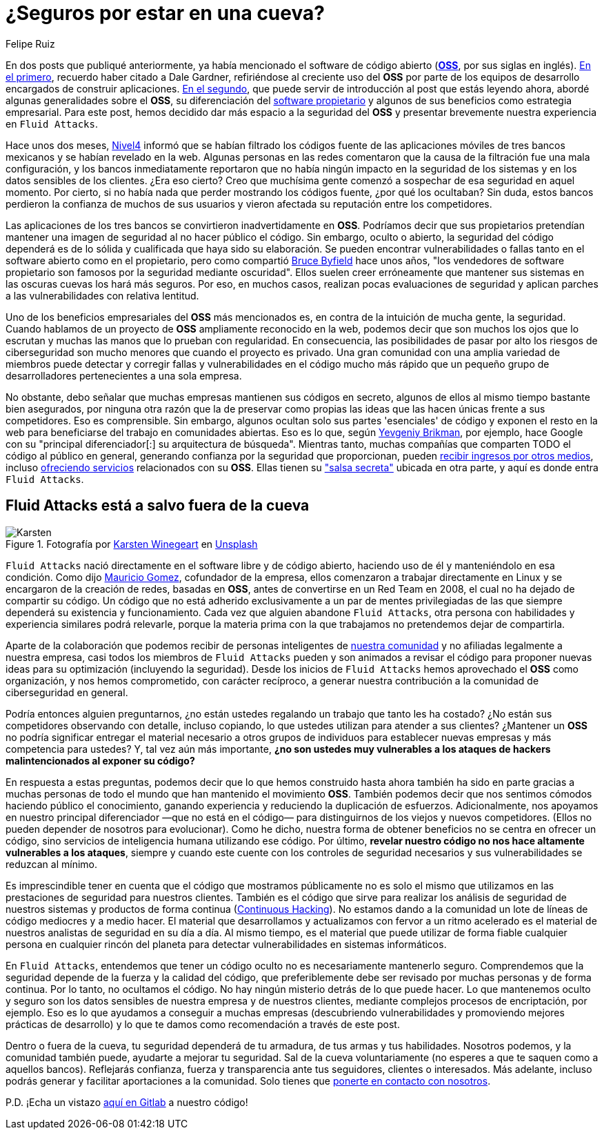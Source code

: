 :slug: oss-seguridad/
:date: 2020-11-05
:subtitle: Seguridad del OSS — Fluid Attacks como claro ejemplo
:category: philosophy
:tags: security, cybersecurity, code, software, company, business
:image: cover.png
:alt: Photo by Karsten Winegeart on Unsplash
:description: Queremos recordarte que ocultar el código fuente de tus apps a menudo puede proporcionarte una ilusión de seguridad y que el OSS es una valiosa alternativa.
:keywords: Ciberseguridad, OSS, Open Source, Código Abierto, Software, Compañía, Ethical Hacking, Pentesting
:author: Felipe Ruiz
:writer: fruiz
:name: Felipe Ruiz
:about1: Cybersecurity Editor
:source: https://unsplash.com/photos/2HlidfG6ihs

= ¿Seguros por estar en una cueva?

En dos posts que publiqué anteriormente,
ya había mencionado el software de código abierto
(link:https://en.wikipedia.org/wiki/Open-source_software[*OSS*], por sus siglas en inglés).
link:../vulns-triage-synopsys/[En el primero], recuerdo haber citado a Dale Gardner,
refiriéndose al creciente uso del *OSS* por parte de los equipos de desarrollo
encargados de construir aplicaciones.
link:../look-inside-oss/[En el segundo],
que puede servir de introducción al post que estás leyendo ahora,
abordé algunas generalidades sobre el *OSS*,
su diferenciación del link:https://es.wikipedia.org/wiki/Software_propietario[software propietario]
y algunos de sus beneficios como estrategia empresarial.
Para este post, hemos decidido dar más espacio a la seguridad del *OSS*
y presentar brevemente nuestra experiencia en `Fluid Attacks`.

Hace unos dos meses, link:https://blog.nivel4.com/noticias/filtracion-revela-el-codigo-fuente-de-tres-bancos-en-mexico/[Nivel4] informó
que se habían filtrado los códigos fuente de las aplicaciones móviles
de tres bancos mexicanos y se habían revelado en la web.
Algunas personas en las redes comentaron que la causa de la filtración
fue una mala configuración, y los bancos inmediatamente reportaron
que no había ningún impacto en la seguridad de los sistemas
y en los datos sensibles de los clientes. ¿Era eso cierto?
Creo que muchísima gente
comenzó a sospechar de esa seguridad en aquel momento.
Por cierto, si no había nada que perder mostrando los códigos fuente,
¿por qué los ocultaban? Sin duda, estos bancos perdieron la confianza
de muchos de sus usuarios
y vieron afectada su reputación entre los competidores.

Las aplicaciones de los tres bancos se convirtieron inadvertidamente en *OSS*.
Podríamos decir que sus propietarios pretendían mantener una imagen
de seguridad al no hacer público el código. Sin embargo, oculto o abierto,
la seguridad del código dependerá es de lo sólida y cualificada
que haya sido su elaboración.
Se pueden encontrar vulnerabilidades o fallas tanto en el software abierto
como en el propietario, pero como compartió link:https://www.datamation.com/open-source/nine-reasons-for-using-open-source-software.html[Bruce Byfield] hace unos años,
"los vendedores de software propietario son famosos
por la seguridad mediante oscuridad".
Ellos suelen creer erróneamente que mantener sus sistemas en las oscuras cuevas
los hará más seguros. Por eso, en muchos casos,
realizan pocas evaluaciones de seguridad
y aplican parches a las vulnerabilidades con relativa lentitud.

Uno de los beneficios empresariales del *OSS* más mencionados es,
en contra de la intuición de mucha gente, la seguridad.
Cuando hablamos de un proyecto de *OSS* ampliamente reconocido en la web,
podemos decir que son muchos los ojos que lo escrutan
y muchas las manos que lo prueban con regularidad. En consecuencia,
las posibilidades de pasar por alto los riesgos de ciberseguridad
son mucho menores que cuando el proyecto es privado.
Una gran comunidad con una amplia variedad de miembros
puede detectar y corregir fallas y vulnerabilidades en el código
mucho más rápido que un pequeño grupo de desarrolladores
pertenecientes a una sola empresa.

No obstante, debo señalar que muchas empresas
mantienen sus códigos en secreto,
algunos de ellos al mismo tiempo bastante bien asegurados,
por ninguna otra razón que la de preservar como propias
las ideas que las hacen únicas frente a sus competidores. Eso es comprensible.
Sin embargo, algunos ocultan solo sus partes 'esenciales' de código
y exponen el resto en la web
para beneficiarse del trabajo en comunidades abiertas.
Eso es lo que, según link:https://www.ycombinator.com/library/56-why-the-best-companies-and-developers-give-away-almost-everything-they-do[Yevgeniy Brikman],
por ejemplo, hace Google
con su "principal diferenciador[:] su arquitectura de búsqueda".
Mientras tanto, muchas compañías que comparten TODO el código
al público en general, generando confianza por la seguridad que proporcionan,
pueden link:https://www.sciencedirect.com/science/article/abs/pii/S026840121100123X?via%3Dihub[recibir ingresos por otros medios],
incluso link:https://lwn.net/Articles/786068/[ofreciendo servicios] relacionados con su *OSS*.
Ellas tienen su link:https://www.ycombinator.com/library/56-why-the-best-companies-and-developers-give-away-almost-everything-they-do["salsa secreta"]
ubicada en otra parte, y aquí es donde entra `Fluid Attacks`.

== Fluid Attacks está a salvo fuera de la cueva

.Fotografía por link:https://unsplash.com/@karsten116[Karsten Winegeart] en link:https://unsplash.com/photos/v_OICS4SdEA[Unsplash]
image::karsten.png[Karsten]

`Fluid Attacks` nació directamente en el software libre y de código abierto,
haciendo uso de él y manteniéndolo en esa condición.
Como dijo link:https://www.linkedin.com/in/mgomezarango/en-us[Mauricio Gomez],
cofundador de la empresa, ellos comenzaron a trabajar directamente en Linux
y se encargaron de la creación de redes, basadas en *OSS*,
antes de convertirse en un Red Team en 2008,
el cual no ha dejado de compartir su código.
Un código que no está adherido exclusivamente a un par de mentes privilegiadas
de las que siempre dependerá su existencia y funcionamiento.
Cada vez que alguien abandone `Fluid Attacks`,
otra persona con habilidades y experiencia similares podrá relevarle,
porque la materia prima con la que trabajamos
no pretendemos dejar de compartirla.

Aparte de la colaboración que podemos recibir
de personas inteligentes de link:https://community.fluidattacks.com/[nuestra comunidad]
y no afiliadas legalmente a nuestra empresa,
casi todos los miembros de `Fluid Attacks` pueden
y son animados a revisar el código para proponer nuevas ideas
para su optimización (incluyendo la seguridad).
Desde los inicios de `Fluid Attacks`
hemos aprovechado el *OSS* como organización, y nos hemos comprometido,
con carácter recíproco, a generar nuestra contribución
a la comunidad de ciberseguridad en general.

Podría entonces alguien preguntarnos,
¿no están ustedes regalando un trabajo que tanto les ha costado?
¿No están sus competidores observando con detalle, incluso copiando,
lo que ustedes utilizan para atender a sus clientes?
¿Mantener un *OSS* no podría significar entregar el material necesario
a otros grupos de individuos para establecer nuevas empresas
y más competencia para ustedes? Y, tal vez aún más importante,
*¿no son ustedes muy vulnerables
a los ataques de hackers malintencionados al exponer su código?*

En respuesta a estas preguntas, podemos decir que lo que hemos construido
hasta ahora también ha sido en parte
gracias a muchas personas de todo el mundo
que han mantenido el movimiento *OSS*. También podemos decir
que nos sentimos cómodos haciendo público el conocimiento, ganando experiencia
y reduciendo la duplicación de esfuerzos. Adicionalmente,
nos apoyamos en nuestro principal diferenciador —que no está en el código—
para distinguirnos de los viejos y nuevos competidores.
(Ellos no pueden depender de nosotros para evolucionar).
Como he dicho, nuestra forma de obtener beneficios
no se centra en ofrecer un código,
sino servicios de inteligencia humana utilizando ese código.
Por último, *revelar nuestro código
no nos hace altamente vulnerables a los ataques*,
siempre y cuando este cuente con los controles de seguridad necesarios
y sus vulnerabilidades se reduzcan al mínimo.

Es imprescindible tener en cuenta que el código que mostramos públicamente
no es solo el mismo que utilizamos en las prestaciones de seguridad
para nuestros clientes. También es el código que sirve
para realizar los análisis de seguridad de nuestros sistemas
y productos de forma continua (link:../../services/continuous-hacking/[Continuous Hacking]).
No estamos dando a la comunidad
un lote de líneas de código mediocres y a medio hacer.
El material que desarrollamos y actualizamos con fervor a un ritmo acelerado
es el material de nuestros analistas de seguridad en su día a día.
Al mismo tiempo, es el material que puede utilizar de forma fiable
cualquier persona en cualquier rincón del planeta
para detectar vulnerabilidades en sistemas informáticos.

En `Fluid Attacks`, entendemos que tener un código oculto
no es necesariamente mantenerlo seguro. Comprendemos que la seguridad
depende de la fuerza y la calidad del código,
que preferiblemente debe ser revisado por muchas personas y de forma continua.
Por lo tanto, no ocultamos el código.
No hay ningún misterio detrás de lo que puede hacer.
Lo que mantenemos oculto y seguro
son los datos sensibles de nuestra empresa y de nuestros clientes,
mediante complejos procesos de encriptación, por ejemplo.
Eso es lo que ayudamos a conseguir a muchas empresas
(descubriendo vulnerabilidades y promoviendo mejores prácticas de desarrollo)
y lo que te damos como recomendación a través de este post.

Dentro o fuera de la cueva, tu seguridad dependerá de tu armadura,
de tus armas y tus habilidades.
Nosotros podemos, y la comunidad también puede,
ayudarte a mejorar tu seguridad. Sal de la cueva voluntariamente
(no esperes a que te saquen como a aquellos bancos).
Reflejarás confianza, fuerza y transparencia ante tus seguidores,
clientes o interesados. Más adelante,
incluso podrás generar y facilitar aportaciones a la comunidad.
Solo tienes que link:../../contact-us/[ponerte en contacto con nosotros].

P.D. ¡Echa un vistazo link:https://gitlab.com/fluidattacks[aquí en Gitlab] a nuestro código!
